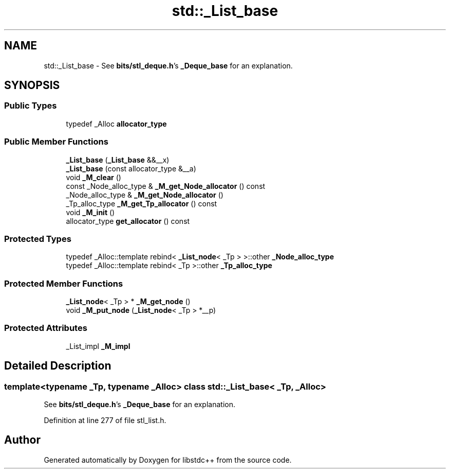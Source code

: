.TH "std::_List_base" 3 "21 Apr 2009" "libstdc++" \" -*- nroff -*-
.ad l
.nh
.SH NAME
std::_List_base \- See \fBbits/stl_deque.h\fP's \fB_Deque_base\fP for an explanation.  

.PP
.SH SYNOPSIS
.br
.PP
.SS "Public Types"

.in +1c
.ti -1c
.RI "typedef _Alloc \fBallocator_type\fP"
.br
.in -1c
.SS "Public Member Functions"

.in +1c
.ti -1c
.RI "\fB_List_base\fP (\fB_List_base\fP &&__x)"
.br
.ti -1c
.RI "\fB_List_base\fP (const allocator_type &__a)"
.br
.ti -1c
.RI "void \fB_M_clear\fP ()"
.br
.ti -1c
.RI "const _Node_alloc_type & \fB_M_get_Node_allocator\fP () const "
.br
.ti -1c
.RI "_Node_alloc_type & \fB_M_get_Node_allocator\fP ()"
.br
.ti -1c
.RI "_Tp_alloc_type \fB_M_get_Tp_allocator\fP () const "
.br
.ti -1c
.RI "void \fB_M_init\fP ()"
.br
.ti -1c
.RI "allocator_type \fBget_allocator\fP () const "
.br
.in -1c
.SS "Protected Types"

.in +1c
.ti -1c
.RI "typedef _Alloc::template rebind< \fB_List_node\fP< _Tp > >::other \fB_Node_alloc_type\fP"
.br
.ti -1c
.RI "typedef _Alloc::template rebind< _Tp >::other \fB_Tp_alloc_type\fP"
.br
.in -1c
.SS "Protected Member Functions"

.in +1c
.ti -1c
.RI "\fB_List_node\fP< _Tp > * \fB_M_get_node\fP ()"
.br
.ti -1c
.RI "void \fB_M_put_node\fP (\fB_List_node\fP< _Tp > *__p)"
.br
.in -1c
.SS "Protected Attributes"

.in +1c
.ti -1c
.RI "_List_impl \fB_M_impl\fP"
.br
.in -1c
.SH "Detailed Description"
.PP 

.SS "template<typename _Tp, typename _Alloc> class std::_List_base< _Tp, _Alloc >"
See \fBbits/stl_deque.h\fP's \fB_Deque_base\fP for an explanation. 
.PP
Definition at line 277 of file stl_list.h.

.SH "Author"
.PP 
Generated automatically by Doxygen for libstdc++ from the source code.
